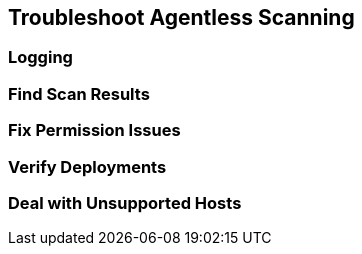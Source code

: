 == Troubleshoot Agentless Scanning

=== Logging

=== Find Scan Results

=== Fix Permission Issues
=== Verify Deployments

=== Deal with Unsupported Hosts
